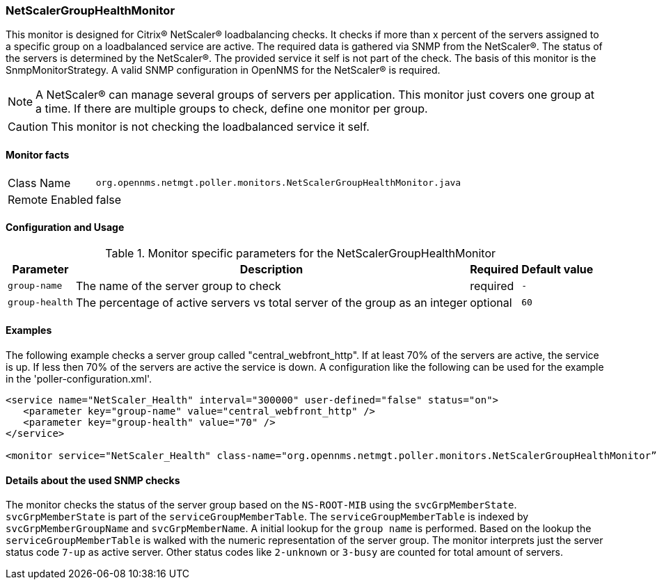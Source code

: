 
=== NetScalerGroupHealthMonitor

This monitor is designed for Citrix(R) NetScaler(R) loadbalancing checks.
It checks if more than x percent of the servers assigned to a specific group on a loadbalanced service are active.
The required data is gathered via SNMP from the NetScaler(R).
The status of the servers is determined by the NetScaler(R).
The provided service it self is not part of the check.
The basis of this monitor is the SnmpMonitorStrategy.
A valid SNMP configuration in OpenNMS for the NetScaler(R) is required.

NOTE: A NetScaler(R) can manage several groups of servers per application.
This monitor just covers one group at a time.
If there are multiple groups to check, define one monitor per group.

CAUTION: This monitor is not checking the loadbalanced service it self.

==== Monitor facts

[options="autowidth"]
|===
| Class Name     | `org.opennms.netmgt.poller.monitors.NetScalerGroupHealthMonitor.java`
| Remote Enabled | false
|===

==== Configuration and Usage

.Monitor specific parameters for the NetScalerGroupHealthMonitor
[options="header, autowidth"]
|===
| Parameter     | Description                                                                  | Required | Default value
| `group-name`  | The name of the server group to check                                        | required | `-`
| `group-health`| The percentage of active servers vs total server of the group as an integer  | optional | `60`
|===

==== Examples
The following example checks a server group called "central_webfront_http".
If at least 70% of the servers are active, the service is up.
If less then 70% of the servers are active the service is down.
A configuration like the following can be used for the example in the 'poller-configuration.xml'.

[source, xml]
----
<service name="NetScaler_Health" interval="300000" user-defined="false" status="on">
   <parameter key="group-name" value="central_webfront_http" />
   <parameter key="group-health" value="70" />
</service>

<monitor service="NetScaler_Health" class-name="org.opennms.netmgt.poller.monitors.NetScalerGroupHealthMonitor” />
----

==== Details about the used SNMP checks
The monitor checks the status of the server group based on the `NS-ROOT-MIB` using the `svcGrpMemberState`.
`svcGrpMemberState` is part of the `serviceGroupMemberTable`.
The `serviceGroupMemberTable` is indexed by `svcGrpMemberGroupName` and `svcGrpMemberName`.
A initial lookup for the `group name` is performed.
Based on the lookup the `serviceGroupMemberTable` is walked with the numeric representation of the server group.
The monitor interprets just the server status code `7-up` as active server.
Other status codes like `2-unknown` or `3-busy` are counted for total amount of servers.

